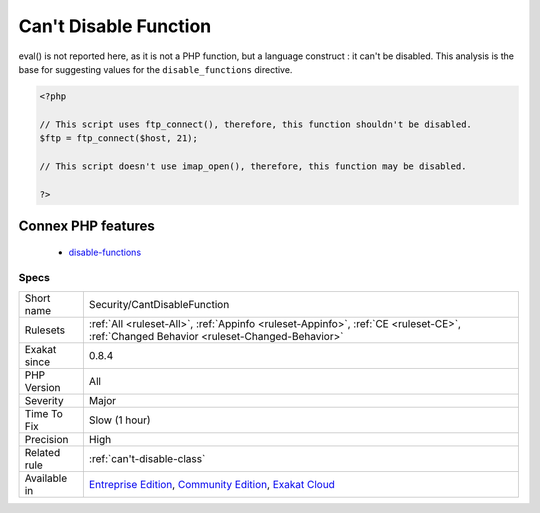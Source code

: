 .. _security-cantdisablefunction:

.. _can't-disable-function:

Can't Disable Function
++++++++++++++++++++++

.. meta\:\:
	:description:
		Can't Disable Function: This is the list of potentially dangerous PHP functions being used in the code, such as exec() or fsockopen().
	:twitter:card: summary_large_image
	:twitter:site: @exakat
	:twitter:title: Can't Disable Function
	:twitter:description: Can't Disable Function: This is the list of potentially dangerous PHP functions being used in the code, such as exec() or fsockopen()
	:twitter:creator: @exakat
	:twitter:image:src: https://www.exakat.io/wp-content/uploads/2020/06/logo-exakat.png
	:og:image: https://www.exakat.io/wp-content/uploads/2020/06/logo-exakat.png
	:og:title: Can't Disable Function
	:og:type: article
	:og:description: This is the list of potentially dangerous PHP functions being used in the code, such as exec() or fsockopen()
	:og:url: https://php-tips.readthedocs.io/en/latest/tips/Security/CantDisableFunction.html
	:og:locale: en
  This is the list of potentially dangerous PHP functions being used in the code, such as `exec() <https://www.php.net/exec>`_ or `fsockopen() <https://www.php.net/fsockopen>`_. 

eval() is not reported here, as it is not a PHP function, but a language construct : it can't be disabled.
This analysis is the base for suggesting values for the ``disable_functions`` directive.

.. code-block:: php
   
   <?php
   
   // This script uses ftp_connect(), therefore, this function shouldn't be disabled. 
   $ftp = ftp_connect($host, 21);
   
   // This script doesn't use imap_open(), therefore, this function may be disabled. 
   
   ?>
Connex PHP features
-------------------

  + `disable-functions <https://php-dictionary.readthedocs.io/en/latest/dictionary/disable-functions.ini.html>`_


Specs
_____

+--------------+-----------------------------------------------------------------------------------------------------------------------------------------------------------------------------------------+
| Short name   | Security/CantDisableFunction                                                                                                                                                            |
+--------------+-----------------------------------------------------------------------------------------------------------------------------------------------------------------------------------------+
| Rulesets     | :ref:`All <ruleset-All>`, :ref:`Appinfo <ruleset-Appinfo>`, :ref:`CE <ruleset-CE>`, :ref:`Changed Behavior <ruleset-Changed-Behavior>`                                                  |
+--------------+-----------------------------------------------------------------------------------------------------------------------------------------------------------------------------------------+
| Exakat since | 0.8.4                                                                                                                                                                                   |
+--------------+-----------------------------------------------------------------------------------------------------------------------------------------------------------------------------------------+
| PHP Version  | All                                                                                                                                                                                     |
+--------------+-----------------------------------------------------------------------------------------------------------------------------------------------------------------------------------------+
| Severity     | Major                                                                                                                                                                                   |
+--------------+-----------------------------------------------------------------------------------------------------------------------------------------------------------------------------------------+
| Time To Fix  | Slow (1 hour)                                                                                                                                                                           |
+--------------+-----------------------------------------------------------------------------------------------------------------------------------------------------------------------------------------+
| Precision    | High                                                                                                                                                                                    |
+--------------+-----------------------------------------------------------------------------------------------------------------------------------------------------------------------------------------+
| Related rule | :ref:`can't-disable-class`                                                                                                                                                              |
+--------------+-----------------------------------------------------------------------------------------------------------------------------------------------------------------------------------------+
| Available in | `Entreprise Edition <https://www.exakat.io/entreprise-edition>`_, `Community Edition <https://www.exakat.io/community-edition>`_, `Exakat Cloud <https://www.exakat.io/exakat-cloud/>`_ |
+--------------+-----------------------------------------------------------------------------------------------------------------------------------------------------------------------------------------+



